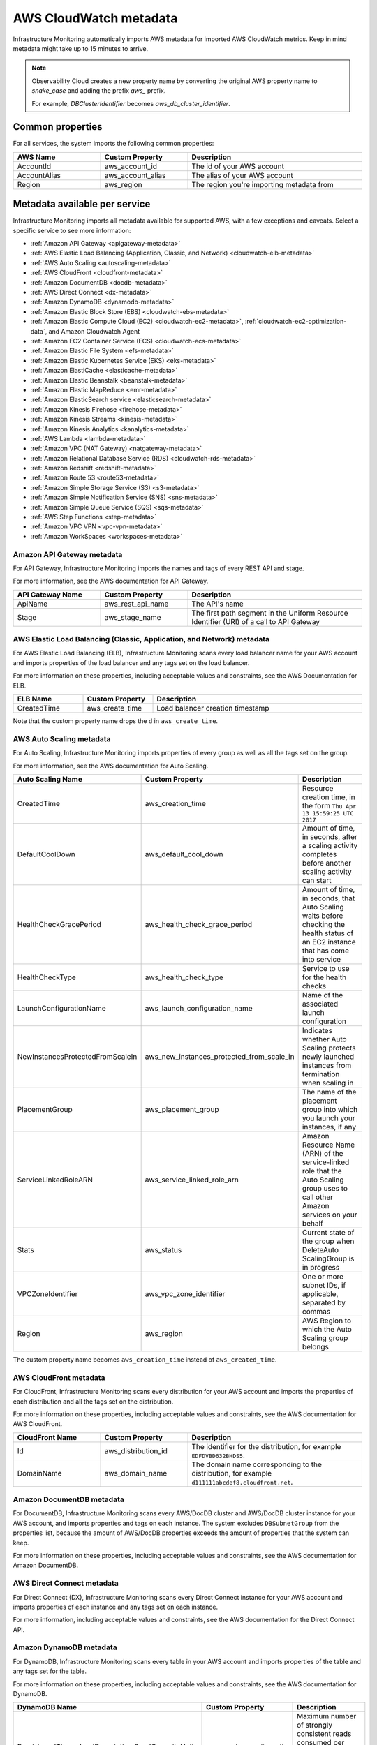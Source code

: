 .. _aws-infra-metadata:

**********************************
AWS CloudWatch metadata
**********************************

.. meta::
   :description: List of Splunk Infrastructure Monitoring AWS integration imported AWS metadata.

Infrastructure Monitoring automatically imports AWS metadata for imported AWS CloudWatch metrics. Keep in mind metadata might take up to 15 minutes to arrive.

.. note::
   Observability Cloud creates a new property name by converting the original AWS property name to `snake_case` and adding the prefix `aws_` prefix.
   
   For example, `DBClusterIdentifier` becomes `aws_db_cluster_identifier`.

.. _aws_common_properties:

Common properties
=============================================================================

For all services, the system imports the following common properties:

..  list-table::
   :header-rows: 1
   :width: 100%
   :widths: 30 30 60

   *  - :strong:`AWS Name`
      - :strong:`Custom Property`
      - :strong:`Description`

   *  - AccountId
      - aws_account_id
      - The id of your AWS account

   *  - AccountAlias
      - aws_account_alias
      - The alias of your AWS account

   *  - Region
      - aws_region
      - The region you're importing metadata from


.. _aws-oc-metrics:

Metadata available per service
=============================================================================

Infrastructure Monitoring imports all metadata available for supported AWS, with a few exceptions and caveats. Select a specific service to see more information:

- :ref:`Amazon API Gateway <apigateway-metadata>` 
- :ref:`AWS Elastic Load Balancing (Application, Classic, and Network) <cloudwatch-elb-metadata>`
- :ref:`AWS Auto Scaling <autoscaling-metadata>` 
- :ref:`AWS CloudFront <cloudfront-metadata>` 
- :ref:`Amazon DocumentDB <docdb-metadata>` 
- :ref:`AWS Direct Connect <dx-metadata>` 
- :ref:`Amazon DynamoDB <dynamodb-metadata>` 
- :ref:`Amazon Elastic Block Store (EBS) <cloudwatch-ebs-metadata>`
- :ref:`Amazon Elastic Compute Cloud (EC2) <cloudwatch-ec2-metadata>`, :ref:`cloudwatch-ec2-optimization-data`, and Amazon Cloudwatch Agent
- :ref:`Amazon EC2 Container Service (ECS) <cloudwatch-ecs-metadata>`
- :ref:`Amazon Elastic File System <efs-metadata>`
- :ref:`Amazon Elastic Kubernetes Service (EKS) <eks-metadata>`
- :ref:`Amazon ElastiCache <elasticache-metadata>`
- :ref:`Amazon Elastic Beanstalk <beanstalk-metadata>`
- :ref:`Amazon Elastic MapReduce <emr-metadata>` 
- :ref:`Amazon ElasticSearch service <elasticsearch-metadata>`
- :ref:`Amazon Kinesis Firehose <firehose-metadata>`
- :ref:`Amazon Kinesis Streams <kinesis-metadata>`
- :ref:`Amazon Kinesis Analytics <kanalytics-metadata>`
- :ref:`AWS Lambda <lambda-metadata>` 
- :ref:`Amazon VPC (NAT Gateway) <natgateway-metadata>` 
- :ref:`Amazon Relational Database Service (RDS) <cloudwatch-rds-metadata>`
- :ref:`Amazon Redshift <redshift-metadata>` 
- :ref:`Amazon Route 53 <route53-metadata>` 
- :ref:`Amazon Simple Storage Service (S3) <s3-metadata>`
- :ref:`Amazon Simple Notification Service (SNS) <sns-metadata>`
- :ref:`Amazon Simple Queue Service (SQS) <sqs-metadata>` 
- :ref:`AWS Step Functions <step-metadata>` 
- :ref:`Amazon VPC VPN <vpc-vpn-metadata>` 
- :ref:`Amazon WorkSpaces <workspaces-metadata>` 

.. _apigateway-metadata:

Amazon API Gateway metadata
-------------------------------------------------------------------

For API Gateway, Infrastructure Monitoring imports the names and tags of every REST API and stage. 

For more information, see the AWS documentation for API Gateway.

..  list-table::
   :header-rows: 1
   :width: 100%
   :widths: 30 30 60

   *  - :strong:`API Gateway Name`
      - :strong:`Custom Property`
      - :strong:`Description`

   *  - ApiName
      - aws_rest_api_name
      - The API's name

   *  - Stage
      - aws_stage_name
      - The first path segment in the Uniform Resource Identifier (URI) of a call to API Gateway


.. _cloudwatch-elb-metadata:

AWS Elastic Load Balancing (Classic, Application, and Network) metadata
-----------------------------------------------------------------------------------------------------
For AWS Elastic Load Balancing (ELB), Infrastructure Monitoring scans every load balancer name for your AWS account and imports properties of the load balancer and any tags set on the load balancer.

For more information on these properties, including acceptable values and constraints, see the AWS Documentation for ELB.

.. list-table::
   :header-rows: 1
   :width: 100%
   :widths: 20 20 60

   *  - :strong:`ELB Name`
      - :strong:`Custom Property`
      - :strong:`Description`

   *  - CreatedTime
      - aws_create_time
      - Load balancer creation timestamp

Note that the custom property name drops the ``d`` in ``aws_create_time``. 

.. _autoscaling-metadata:

AWS Auto Scaling metadata
-------------------------------------------------------------------

For Auto Scaling, Infrastructure Monitoring imports properties of every group as well as all the tags set on the group.

For more information, see the AWS documentation for Auto Scaling.

.. list-table::
   :header-rows: 1
   :width: 100%
   :widths: 30 30 60

   *  - :strong:`Auto Scaling Name`
      - :strong:`Custom Property`
      - :strong:`Description`

   *  - CreatedTime
      - aws_creation_time
      - Resource creation time, in the form ``Thu Apr 13 15:59:25 UTC 2017``

   *  - DefaultCoolDown
      - aws_default_cool_down
      - Amount of time, in seconds, after a scaling activity completes before another scaling activity can start

   *  - HealthCheckGracePeriod
      - aws_health_check_grace_period
      - Amount of time, in seconds, that Auto Scaling waits before checking the health status of an EC2 instance that has come into service

   *  - HealthCheckType
      - aws_health_check_type
      - Service to use for the health checks

   *  - LaunchConfigurationName
      - aws_launch_configuration_name
      - Name of the associated launch configuration

   *  - NewInstancesProtectedFromScaleIn
      - aws_new_instances_protected_from_scale_in
      - Indicates whether Auto Scaling protects newly launched instances from termination when scaling in

   *  - PlacementGroup
      - aws_placement_group
      - The name of the placement group into which you launch your instances, if any

   *  - ServiceLinkedRoleARN
      - aws_service_linked_role_arn
      - Amazon Resource Name (ARN) of the service-linked role that the Auto Scaling group uses to call other Amazon services on your behalf

   *  - Stats
      - aws_status
      - Current state of the group when DeleteAuto ScalingGroup is in progress

   *  - VPCZoneIdentifier
      - aws_vpc_zone_identifier
      - One or more subnet IDs, if applicable, separated by commas

   *  - Region
      - aws_region
      - AWS Region to which the Auto Scaling group belongs

The custom property name becomes ``aws_creation_time`` instead of ``aws_created_time``.

.. _cloudfront-metadata:

AWS CloudFront metadata
-------------------------------------------------------------------

For CloudFront, Infrastructure Monitoring scans every distribution for your AWS account and imports the properties of each distribution and all the tags set on the distribution.

For more information on these properties, including acceptable values and constraints, see the AWS documentation for AWS CloudFront.

.. list-table::
   :header-rows: 1
   :width: 100%
   :widths: 30 30 60

   *  -  :strong:`CloudFront Name`
      -  :strong:`Custom Property`
      -  :strong:`Description`

   *  -  Id
      -  aws_distribution_id
      -  The identifier for the distribution, for example ``EDFDVBD632BHDS5``.

   *  -  DomainName
      -  aws_domain_name
      -  The domain name corresponding to the distribution, for example ``d111111abcdef8.cloudfront.net``.


.. _docdb-metadata:

Amazon DocumentDB metadata
-------------------------------------------------------------------

For DocumentDB, Infrastructure Monitoring scans every AWS/DocDB cluster and AWS/DocDB cluster instance for your AWS account, and imports properties and tags on each instance. The system excludes ``DBSubnetGroup`` from the properties list, because the amount of AWS/DocDB properties exceeds the amount of properties that the system can keep.

For more information on these properties, including acceptable values and constraints, see the AWS documentation for Amazon DocumentDB.

.. _dx-metadata:

AWS Direct Connect metadata
-------------------------------------------------------------------

For Direct Connect (DX), Infrastructure Monitoring scans every Direct Connect instance for your AWS account and imports properties of each instance and any tags set on each instance. 

For more information, including acceptable values and constraints, see the AWS documentation for the Direct Connect API.

.. _dynamodb-metadata:

Amazon DynamoDB metadata
-------------------------------------------------------------------

For DynamoDB, Infrastructure Monitoring scans every table in your AWS account and imports properties of the table and any tags set for the table. 

For more information on these properties, including acceptable values and constraints, see the AWS documentation for DynamoDB.

.. list-table::
   :header-rows: 1
   :widths: 30 30 60
   :width: 100%

   *  -  :strong:`DynamoDB Name`
      -  :strong:`Custom Property`
      -  :strong:`Description`

   *  -  ProvisionedThroughputDescription.ReadCapacityUnits
      -  aws_read_capacity_units
      -  Maximum number of strongly consistent reads consumed per second before DynamoDB returns a ThrottlingException

   *  -  ProvisionedThroughputDescription.WriteCapacityUnits
      -  aws_write_capacity_units
      -  Maximum number of writes consumed per second before DynamoDB returns a ThrottlingException

   *  -  TableName
      -  aws_table_name
      -  Name of the DynamoDB table

   *  -  TableStatus
      -  aws_table_status
      -  Current state of the table

.. _cloudwatch-ebs-metadata:

Amazon Elastic Block Store (EBS) metadata
-------------------------------------------------------------------

For EBS, Infrastructure Monitoring scans every volume ID from your AWS account and imports properties of the volume and any tags set on the volume.

For more information on these properties, including acceptable values and constraints, see the AWS documentation for EBS.

.. list-table::
   :header-rows: 1
   :widths: 20 20 60
   :width: 100%

   *  - :strong:`EBS Name`
      - :strong:`Custom Property`
      - :strong:`Description`

   *  - attachment_state
      - aws_attachment_state
      - The attachment state of the volume

   *  - availability-zone
      - aws_availability_zone
      - The Availability Zone in which EBS created the volume

   *  - create-time
      - aws_create_time
      - Date and time that EBS created the volume

   *  - delete_on_termination
      - aws_delete_on_termination
      - Whether or not EBS deletes a volume if something terminates the instance to which it's attached

   *  - encrypted
      - aws_encrypted
      - The encryption status of the volume

   *  - instance_id
      - aws_instance_id
      - ID of the instance to which the volume is attached. This property is propagated only if the volume is attached to an instance

   *  - iops
      - aws_iops
      - The number of I/O operations per second (IOPS) that the volume supports

   *  - kms_key_id
      - aws_kms_key_id
      - The full ARN of the AWS customer master key used to protect the volume encryption key for the volume

   *  - size
      - aws_size
      - The size of the volume, in GiB

   *  - snapshot_id
      - aws_snapshot_id
      - The snapshot from which the volume was created

   *  - state
      - aws_state
      - The status of the volume

   *  - volume_id
      - aws_volume_id
      - The volume ID

   *  - volume_type
      - aws_volume_type
      - The Amazon EBS volume type

.. _cloudwatch-ec2-metadata:

Amazon Elastic Compute Cloud (EC2) metadata
-------------------------------------------------------------------

For EC2, Infrastructure Monitoring scans every instance ID in your AWS account and imports properties of the instance and any tags set on the instance. Any property named ``Host`` or ``InstanceId`` in Infrastructure Monitoring that has the value of the instance ID, private DNS name, or private IP address gets the same tags and properties of the instance ID. Each instance property is prefixed with ``aws\_``. 

For more information on these properties, including acceptable values and constraints, see the Amazon documentation for EC2 metadata.

.. list-table::
   :header-rows: 1
   :widths: 25 25 50
   :width: 100%

   *  -  :strong:`EC2 Name`
      -  :strong:`Custom Property`
      -  :strong:`Description`

   *  - architecture
      - aws_architecture
      - Instance architecture (i386 or x86_64)

   *  - availability-zone
      - aws_availability_zone
      - The availability zone of the instance

   *  - dns-name
      - aws_public_dns_name
      - Public DNS name of the instance

   *  - hypervisor
      - aws_hypervisor
      - Hypervisor type of the instance (ovm or xen)

   *  - image-id
      - aws_image_id
      - ID of the image used to launch the instance

   *  - instance-id
      - aws_instance_id
      - ID of the instance

   *  - instance-state-name
      - aws_state
      - An object defining the state code and name of the instance

   *  - instance-type
      - aws_instance_type
      - Type of the instance

   *  - ip-address
      - aws_public_ip_address
      - The address of the Elastic IP address bound to the network interface

   *  - kernel-id
      - aws_kernel_id
      - Kernel ID

   *  - launch-time
      - aws_launch_time
      - The time when the instance was launched

   *  - private-dns-name
      - aws_private_dns_name
      - Private DNS name of the instance

   *  - reason
      - aws_state_reason
      - The state reason for the instance (if provided)

   *  - region
      - aws_region
      - The region in which the instance is running

   *  - reservation-id
      - aws_reservation_id
      - ID of the instance's reservation

   *  - root-device-type
      - aws_root_device_type
      - Type of root device that the instance uses


.. _cloudwatch-ec2-optimization-data:

Amazon EC2 metadata for AWS Optimizer
-------------------------------------------------------------------

Infrastructure Monitoring AWS Optimizer helps you find cost-saving opportunities and underutilized investments in EC2. AWS Optimizer shows you usage patterns and cost attribution by InstanceType, AWS Region, and AWS Availability Zone. AWS Optimizer also shows you categories specific to your setup, such as Service, Team, and all other dimensions that come from EC2 instance tags.

AWS Optimizer generates metrics from usage and cost data imported by calls to the AWS API. These generated metrics let you visualize and analyze EC2 usage and costs, as shown in built-in dashboards. You can also create detectors based on AWS Optimizer metrics. These detectors send real-time alerts for unexpected changes in cost or usage patterns.

* To learn more about visualizing and analyzing the metrics, see :ref:`built-in-dashboards`.
* To learn more about creating detectors, see :ref:`create-detectors`.

To import the usage and cost data, make sure the following lines are in your AWS Policy Document. To learn how to view and modify your AWS Policy Document, see :ref:`get-started-aws`:

.. code-block:: none

   "ec2:DescribeInstances",
   "ec2:DescribeInstanceStatus",
   "ec2:DescribeTags",
   "ec2:DescribeReservedInstances",
   "ec2:DescribeReservedInstancesModifications",
   "organizations:DescribeOrganization",


Notes on using AWS Optimizer:

* AWS Optimizer is only available in Splunk Observability Cloud Enterprise Edition.
* The imported data does not include AWS billing data.
* Infrastructure Monitoring doesn't import data or generate metrics for EC2 Spot Instances.
* If you have multiple AWS accounts, you need to add a Infrastructure Monitoring AWS integration for each account, and each integration must have :strong:`Import data for AWS Optimizer` selected. If you don't set this option, your generated metrics might contain inaccurate values.

.. _cloudwatch-ecs-metadata:

Amazon EC2 Container Service (ECS) metadata
-------------------------------------------------------------------

For ECS, Infrastructure Monitoring scans every cluster and service for your AWS account and imports their properties as well as any tags set on the cluster or service.

For more information, see the AWS documentation for ECS.

.. list-table::
   :header-rows: 1
   :widths: 30 30 60
   :width: 100%

   *  - :strong:`ECS Name`
      - :strong:`Custom Property`
      - :strong:`Description`

   *  - ClusterName
      - aws_cluster_name
      - A user-generated string that you use to identify your cluster.

   *  - ServiceName
      - aws_service_name
      - The name of your service.

.. _efs-metadata:

Amazon Elastic File System metadata
-------------------------------------------------------------------

For Amazon Elastic File System (Amazon EFS), Infrastructure Monitoring scans every volume ID from your AWS account and imports all tags set on the volume. Observability Cloud doesn't import any properties.

For more information, including acceptable values and constraints, see the AWS documentation for EFS.

.. _eks-metadata:

Amazon Elastic Kubernetes System (EKS) metadata
-------------------------------------------------------------------

For EKS, Infrastructure Monitoring imports properties and tags on each instance, except for clusters' ``CertificateAuthorityData``.

For more information, including acceptable values and constraints, see the AWS documentation for EKS.

.. _elasticache-metadata:

Amazon ElastiCache metadata
-------------------------------------------------------------------

For ElastiCache, Infrastructure Monitoring scans every cluster and node for your AWS account and imports their properties as well as any tags set on the cluster or node.

For more information about these properties, including acceptable values and constraints, see the AWS CacheCluster and AWS CacheNode documentation.

.. list-table::
   :header-rows: 1
   :width: 100%

   *  -  :strong:`ElastiCache Name`
      -  :strong:`Custom Property`
      -  :strong:`Description`
      -  :strong:`Applies to`

   *  -  ReplicationGroupId
      -  aws_replication_group_id
      -  The replication group to which this cluster belongs. If this field is empty, the cluster is not associated with any
         replication group.
      -  Cluster metrics that are part of a replication group

   *  -  CacheClusterCreateTime
      -  aws_cache_cluster_create_time
      -  The date and time when the cluster was created
      -  Cluster and node

   *  -  Engine
      -  aws_engine
      -  The name of the cache engine used by this cluster
      -  Cluster and node

   *  -  EngineVersion
      -  aws_engine_version
      -  The version of the cache engine by this cluster
      -  Cluster and node

   *  -  CustomerAvailabilityZone
      -  aws_availability_zone
      -  The AWS Availability Zone where this node was created and now resides
      -  Node only

   *  -  CacheNodeCreateTime
      -  aws_cache_node_create_time
      -  The date and time when the cache node was created
      -  Node only

   *  -  n/a
      -  aws_cache_cluster_name
      -  Either the value of ``aws_replication_group_id`` (if applicable) or the value of the dimension ``CacheClusterId``
      -  Cluster and node


CacheClusterId is a dimension that is already in the ElastiCache metric time series (MTS) that Infrastructure Monitoring imports from AWS Cloudwatch.

.. _beanstalk-metadata:

Amazon Elastic Beanstalk metadata
-------------------------------------------------------------------

For Elastic Beanstalk, Infrastructure Monitoring imports properties and tags. 

For more information, including acceptable values and constraints, see the AWS documentation for Elastic Beanstalk.

.. list-table::
   :header-rows: 1
   :widths: 30 30 60
   :width: 100%

   *  -  :strong:`Elastic Beanstalk Name`
      -  :strong:`Custom Property`
      -  :strong:`Description`

   *  -  ApplicationName
      -  aws_application_name
      -  The name of the application associated with this environment

   *  -  SolutionStackName
      -  aws_solution_stack_name
      -  The name of the SolutionStack deployed with this environment

   *  -  TemplateName
      -  aws_template_name
      -  The name of the configuration template used to originally launch this environment

   *  -  Status
      -  aws_status
      -  The current operational status of the environment. 

         Possible values are:
         
         * Aborting: The environment is aborting a deployment
         * Launching: The environment is in the process of initial deployment
         * LinkingFrom: The environment is linked to by another environment. See Environment links for details
         * LinkingTo: The environment is in the process of linking to another environment. See Environment links for details
         * Updating: The environment is updating its configuration settings or application version
         * Ready: The environment is available to have an action performed on it, such as update or terminate
         * Terminating: The environment is shutting down
         * Terminated: The environment is not running

   *  -  VersionLabel
      -  aws_version_label
      -  The application version deployed in this environment


.. _emr-metadata:

Amazon Elastic MapReduce (EMR) metadata
-------------------------------------------------------------------

For EMR, Infrastructure Monitoring scans the properties of every cluster as well as any tags set on each cluster.

For more information on these properties, including acceptable values and constraints, see the AWS documentation for the DescribeCluster API.

.. list-table::
   :header-rows: 1
   :widths: 30 30 60
   :width: 100%

   *  - :strong:`EMR Name`
      - :strong:`Custom Property`
      - :strong:`Description`

   *  - Id
      - aws_cluster_id
      - AWS identifier of the cluster

   *  - Name
      - aws_cluster_name
      - The name you gave the cluster

   *  - AutoScalingRole
      - aws_auto_scaling_role
      - An Amazon Identity and Access Management (IAM) role for automatic scaling policies

   *  - CustomAmiId
      - aws_custom_ami_id
      - The ID of a custom Amazon EBS-backed Linux Amazon Machine Image (AMI) if the cluster uses a custom AMI

   *  - InstanceCollectionType
      - aws_instance_collection_type
      - The instance group configuration of the cluster

   *  - LogUri
      - aws_log_uri
      - The path to the Amazon S3 location where logs for this cluster are stored

   *  - MasterPublicDnsName
      - aws_master_public_dns_name
      - The DNS name of the master node

   *  - ReleaseLabel
      - aws_release_label
      - The Amazon EMR release label, which determines the version of open-source application packages installed on the cluster

   *  - RepoUpgradeOnBoot
      - aws_repo_upgrade_on_boot
      - Applies only when CustomAmiID is used

   *  - RequestedAmiVersion
      - aws_requested_ami_version
      - The AMI version requested for this cluster

   *  - RunningAmiVersion
      - aws_running_ami_version
      - The AMI version running on this cluster

   *  - ScaleDownBehavior
      - aws_scale_down_behavior
      - The way that individual Amazon EC2 instances terminate when an automatic scale-in activity occurs or an instance group is resized

   *  - SecurityConfiguration
      - aws_security_configuration
      - The name of the security configuration applied to the cluster

   *  - ServiceRole
      - aws_service_role
      - The IAM role that the Amazon EMR service uses to access AWS resources on your behalf

   *  - Status
      - aws_status
      - The current status details about the cluster

   *  - AutoTerminate
      - aws_auto_terminate
      - Specifies whether the cluster terminates after completing all steps

   *  - TerminationProtected
      - aws_termination_protected
      - Indicates whether Amazon EMR locks the cluster to prevent the EC2 instances from being terminated by an API call or user intervention, or in the event of a cluster error

   *  - VisibleToAllUsers
      - aws_visible_to_all_users
      - Indicates whether the cluster is visible to all IAM users of the AWS account associated with the cluster

   *  - NormalizedInstanceHours
      - aws_normalized_instance_hours
      - An approximation of the cost of the cluster, represented in m1.small/hours

.. _elasticsearch-metadata:

Amazon Elasticsearch Service metadata
-------------------------------------------------------------------

For Elasticsearch, Infrastructure Monitoring scans every domain from your AWS account and imports the version and any tags set on the domain.

For more information, see the documentation for AWS Elasticsearch

.. list-table::
   :header-rows: 1
   :widths: 30 30 60
   :width: 100%

   *  -  :strong:`Elasticsearch Name`
      -  :strong:`Custom Property`
      -  :strong:`Description`

   *  -  ElasticsearchVersion
      -  aws_es_version
      -  The Elasticsearch version, for example ``7.1``.


.. _firehose-metadata:

Amazon Kinesis Firehose metadata
-------------------------------------------------------------------

Infrastructure Monitoring imports Kinesis Firehose's tags. See the AWS documentation.

.. _kinesis-metadata:

Amazon Kinesis Streams metadata
-------------------------------------------------------------------

For Kinesis Streams, Infrastructure Monitoring scans the properties of every stream as well as any tags set on each stream. If shard-level metrics are enabled in AWS, properties and tags are also applied to Kinesis shards for their respective parent streams. 

For more information, see the AWS documentation for the StreamDescription API.

.. list-table::
   :header-rows: 1
   :widths: 30 30 60
   :width: 100%

   *  - :strong:`Kinesis Name`
      - :strong:`Custom Property`
      - :strong:`Description`

   *  - StreamName
      - aws_stream_name
      - The name of the stream

   *  - StreamStatus
      - aws_stream_status
      - The server-side encryption type used on the stream

   *  - RetentionPeriodHours
      - aws_retention_period_hours
      - The current retention period, in hours

.. _kanalytics-metadata:

Amazon Kinesis Analytics metadata
-------------------------------------------------------------------

Infrastructure Monitoring imports Kinesis Analytics' properties and tags, except for ``ApplicationConfiguration``. 

For more information, see the AWS documentation.

.. _lambda-metadata:

AWS Lambda metadata
-------------------------------------------------------------------

For AWS Lambda, Infrastructure Monitoring scans every version of every function associated with your AWS
account and imports properties of the function version and any tags set on the function. Infrastructure Monitoring also imports the ``lambda_arn`` dimension, which is the qualified ARN for an AWS Lambda function.

For more information on these properties, including acceptable values and constraints, see the AWS Lambda documentation for API function configuration.

.. list-table::
   :header-rows: 1
   :widths: 30 30 60
   :width: 100%

   *  - :strong:`AWS Lambda Filter Name`
      - :strong:`Custom Property`
      - :strong:`Description`


   *  - CodeSha256
      - aws_function_code_sha256
      - SHA256 hash of your function deployment package

   *  - CodeSize
      - aws_function_code_size
      - The size of the .zip file you uploaded for the function, in bytes

   *  - FunctionName
      - aws_function_name
      - Function name

   *  - MemorySize
      - aws_function_memory_size
      - Memory size you configured for the function, in MB

   *  - Runtime
      - aws_function_runtime
      - Runtime environment for the function

   *  - Timeout
      - aws_function_timeout
      - The function execution time at which AWS Lambda needs to terminate the function

   *  - Version
      - aws_function_version
      - The function version

   *  - VpcConfig.vpcId
      - aws_function_vpc_id
      - The Amazon Virtual Private Cloud (VPC) ID associated with your function


.. _natgateway-metadata:

Amazon VPC (NAT Gateway) metadata
-------------------------------------------------------------------

Infrastructure Monitoring imports all Amazon VPC Network Address Translation (NAT) gateway properties and tags.

For more information on these properties, including acceptable values and constraints, see the AWS documentation.

.. _cloudwatch-rds-metadata:

Amazon Relational Database Service (RDS) metadata
-------------------------------------------------------------------

For RDS, Infrastructure Monitoring scans every database instance for your AWS account and imports properties of each instance and any tags set on each instance. 

For more information, including acceptable values and constraints, see the AWS documentation for the DBCluster API.

.. list-table::
   :header-rows: 1
   :widths: 30 30 60
   :width: 100%

   *  - :strong:`RDS Name`
      - :Strong:`Custom Property`
      - :Strong:`Description`

   *  - AvailabilityZone
      - aws_availability_zone
      - Name of the DB instance Availability Zone

   *  - DBClusterIdentifier
      - aws_db_cluster_identifier
      - If the DB instance is a member of a DB cluster, contains the name of the DB cluster

   *  - DBInstanceClass
      - aws_db_instance_class
      - Name of the compute and memory capacity class of the DB instance

   *  - DBInstanceStatus
      - aws_db_instance_status
      - Current state of the DB instance

   *  - Engine
      - aws_engine
      - Name of the database engine this DB instance uses

   *  - EngineVersion
      - aws_engine_version
      - Database engine version.

   *  - InstanceCreateTime
      - aws_instance_create_time
      - DB instance creation date and time

   *  - Iops
      - aws_iops
      - New Provisioned input/output operations per second (IOPS) value for the DB instance. AWS might apply this value in the future, or might be applying it at the moment.

   *  - MultiAZ
      - aws_multi_az
      - Indicates if the DB instance is a Multi-AZ deployment

   *  - PubliclyAccessible
      - aws_publicly_accessible
      - Accessibility options for the DB instance. ``"true"`` indicates an internet-facing instance with a publicly resolvable DNS name that resolves to a public IP address. ``"false"`` indicates an internal instance with a DNS name that resolves to a private IP address.

   *  - ReadReplicaSourceDBInstanceIdentifier
      - aws_read_replica_source_db_instance_identifier
      - If the DB instance is a Read Replica, this value is the identifier of the source DB instance.

   *  - SecondaryAvailabilityZone
      - aws_second_availability_zone
      - If this property is present, and the DB instance has multi-AZ support, this value specifies the name of the secondary Availability Zone.

   *  - StorageType
      - aws_storage_type
      - Storage type associated with the DB instance

.. _redshift-metadata:

Amazon Redshift metadata
-------------------------------------------------------------------

For RedShift, Infrastructure Monitoring scans every cluster for your AWS account and imports properties of the cluster and any tags set on the cluster.

For more information, including acceptable values and constraints, see the AWS documentation for the RedShift Cluster API.

.. list-table::
   :header-rows: 1
   :widths: 30 30 60
   :width: 100%

   *  - :strong:`Redshift Name`
      - :strong:`Custom Property`
      - :strong:`Description`

   *  - ClusterIdentifier
      - aws_cluster_identifier
      - The unique identifier of the cluster

   *  - AvailabilityZone
      - aws_availability_zone
      - Name of the Availability Zone in which the cluster is located

   *  - ClusterCreateTime
      - aws_cluster_create_time
      - Creation date and time for the cluster

   *  - ClusterStatus
      - aws_cluster_status
      - The current state of the cluster

   *  - ClusterRevisionNumber
      - aws_cluster_revision_number
      - Revision number of the database in the cluster.

   *  - ClusterVersion
      - aws_cluster_version
      - Version ID of the Amazon Redshift engine that is running in the cluster

   *  - NodeType
      - aws_cluster_node_type
      - The node type for the nodes in the cluster

   *  - DBName
      - aws_cluster_db_name
      - Name of the initial database created when the cluster was created

   *  - Encrypted
      - aws_cluster_encrypted
      - Boolean. If ``true``, indicates that data in the cluster is encrypted at rest.

   *  - MasterUsername
      - aws_cluster_master_username
      - Master username for the cluster. This is the name used to connect to the database specified in the DBName parameter.

   *  - PubliclyAccessible
      - aws_cluster_publicly_accessible
      - Boolean. If ``true``, indicates that the cluster can be accessed from a public network.

.. _route53-metadata:

Amazon Route 53 metadata
-------------------------------------------------------------------

Infrastructure Monitoring imports Route 53's :ref:`common properties <aws_common_properties>` and tags. 

For more information, see the AWS documentation.

.. _s3-metadata:

Amazon Simple Storage Service (S3) metadata
-------------------------------------------------------------------

For S3, Infrastructure Monitoring imports the region in which the bucket resides, as well as any tags set on buckets. Infrastructure Monitoring only imports metadata for nonempty buckets.

For more information on S3 bucket tags, see the documentation for AWS S3 Cost Allocation tagging.

.. list-table::
   :header-rows: 1
   :widths: 30 30 60
   :width: 100%

   *  - :strong:`S3 Name`
      - :strong:`Custom Property`
      - :strong:`Description`

   *  - Region
      - aws_region
      - The region in which the S3 bucket resides

.. _sns-metadata:

Amazon Simple Notification Service (SNS) metadata
-------------------------------------------------------------------

Infrastructure Monitoring imports SNS tags only. See the AWS documentation.

.. _sqs-metadata:

Amazon SQS metadata
-------------------------------------------------------------------

For Amazon Simple Queue Service (SQS), Infrastructure Monitoring imports properties of every queue as well as any tags set on the queue.

For more information on these properties, including acceptable values and constraints, see the AWS developer documentation for SQS.

.. list-table::
   :header-rows: 1
   :widths: 30 30 60
   :width: 100%

   *  - :strong:`SQS Name`
      - :strong:`Custom Property`
      - :strong:`Description`

   *  - QueueArn
      - aws_queue_arn
      - AWS resource name of the SQS queue

   *  - QueueURL
      - aws_queue_url
      - URL for the SQS queue

   *  - MaximumMessageSize
      - aws_maximum_message_size
      - Maximum size of a message that SQS accepts, in bytes. SQS rejects a message that is larger than this value.

   *  - CreateTimestamp
      - aws_created_timestamp
      - Creation timestamp for the SQS queue

   *  - VisibilityTimeout
      - aws_visibility_timeout
      - Visibility timeout for the queue

   *  - FifoQueue
      - aws_fifo_queue
      - Indicates whether the queue is a fifo queue

   *  - Region
      - aws_region
      - The region in which the SQS resides

.. _step-metadata:

AWS Step Functions metadata
-------------------------------------------------------------------

For Step Functions, Infrastructure Monitoring scans every state machine for your AWS account and imports all instances' properties, and any tags set on each instance. 

For more information, including acceptable values and constraints, see the AWS documentation for the State Machine.

.. _vpc-vpn-metadata:

Amazon VPC VPN metadata
-------------------------------------------------------------------

Infrastructure Monitoring imports the :ref:`common properties <aws_common_properties>` and tags of Amazon VPC Virtual Private Network (VPN).

For more information, see the AWS documentation.

.. _workspaces-metadata:

Amazon WorkSpaces metadata
-------------------------------------------------------------------

For WorkSpaces, Infrastructure Monitoring scans every WorkSpace instance for your AWS account and imports all instances' properties, and any tags set on each instance. 

For more information, including acceptable values and constraints, see the AWS documentation for the WorkSpaces API.